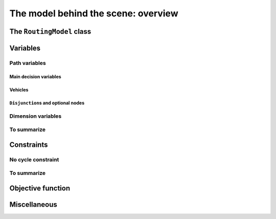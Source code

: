 ..  _rl_model_behind_scene_overview:

The model behind the scene: overview
=====================================================

..  only:: draft

    ..  only:: html

        In this section, we give an overview of the main basic components of our model. Most of these 
        components will be detailed in this chapter and later in the next two chapters.
        In the section :ref:`hood_rl` of the chapter :ref:`chapter_under_the_hood`, 
        we describe the inner mechanisms of the RL in details.

    ..  raw:: latex

        In this section, we give an overview of the main basic components of our model. Most of these 
        components will be detailed in this chapter and later in the next two chapters.
        In section~\ref{manual/under_the_hood/rl:hood-rl}, we describe the inner mechanisms of the RL in details.

The ``RoutingModel`` class
---------------------------------------------------

..  only:: draft

    All ingredients are defined or accessible within the ``RoutingModel class`` defined in the header 
    :file:`constraint_solver/routing.h` that is mandatory to use the RL.

    There are several constructors available.
    
    If there is only 1 depot:
    
    ..  code-block:: c++
    
        //  42 nodes and 7 routes/vehicles
        RoutingModel routing(42, 7);
        //  depot is node with NodeIndex 5
        routing.SetDepot(5);

    If there are several start/end depots:
    
    ..  code-block:: c++
    
        //  create multi depots
        std::vector<std::pair<RoutingModel::NodeIndex, 
                                       RoutingModel::NodeIndex> > depots(2);
        depots[0] = std::make_pair(1,5);
        depots[1] = std::make_pair(7,1);
  
        RoutingModel VRP(9, 2, depots);
        
    or 
    
    ..  code-block:: c++
    
        //  create multi depots
        std::vector<RoutingModel::NodeIndex>  start_depots(2);
        std::vector<RoutingModel::NodeIndex>  end_depots(2);
        start_depots[0] = 1;
        end_depots[0] = 5;
        start_depots[1] = 7;
        end_depots[1] = 1;
  
        RoutingModel VRP(9, 2, start_depots, end_depots);

    Notice that the space between the two ending `">"` in:
    
    ..  code-block:: c++
    
        std::vector<std::pair<RoutingModel::NodeIndex, 
                                       RoutingModel::NodeIndex> > depots(2);
        
    is mandatory.
    
    A node can be:
    
      - a transit node;
      - a starting depot;
      - an ending depot;
      - a starting and an ending depot.
      
    A depot **cannot** be an transit node.
    The number of vehicles can be arbitrary (within the limit of an ``int``).




..  _var_defining_nodes_and_routes:

Variables
-------------

..  only:: draft

    Basically, there are two type of variables: 
      * **Path variables**: the main decision variables and additional variables to describe the different routes and
      * **Dimension variables**: these variables allow to add side constraints like time-windows, capacities, etc.

    From now on in this section, we only use the internal ``int64`` indices. This is worth a warning:
    
    ..  warning::
    
        For the rest of this section, we only use the internal ``int64`` indices.

Path variables
^^^^^^^^^^^^^^^^^^^^^^^^

..  only:: draft

    Path variables describe the different routes. There are three types of path variables:
    
      * ``NextVar(i)``: the main decision variables.
      * ``VehicleVar(i)``: represents the vehicle/route index to which node ``i`` belongs in the solution.
      * ``ActiveVar(i)``: a Boolean variable that indicates if a node ``i`` is visited or not.


Main decision variables
""""""""""""""""""""""""""

..  only:: draft

    ..  only:: html
    
        The previous section :ref:`rl_model_behind_scene_decision_v` describes the main variables.
        
    ..  raw:: latex
    
        Previous section~\ref{manual/tsp/model_behind_scene:rl-model-behind-scene-decision-v} describes the main variables.

        
    You can have access to the main variables with the method ``NextVar(int64)``:
    
    ..  code-block:: c++
    
        IntVar* var = routing.NextVar(42);
        
    ``var`` is a pointer to the ``IntVar`` corresponding to the node with the ``int64`` 42 index.
    In a solution ``solution``, the value of this variable gives the ``int64`` index of the next node visited after this node:
    
    ..  code-block:: c++
    
        int64 next_node = solution.Value(var);
        
Vehicles
"""""""""""
..  only:: draft

    Different routes/vehicles service different nodes. For each node ``i``, ``VehicleVar(i)`` represents the ``IntVar*`` that 
    gives the ``int`` index of the route/vehicle servicing node ``i`` in the solution:
    
    ..  code-block:: c++
    
        int route_number = solution->Value(routing.VehicleVar(i));

    Taking a shortcut in the notation, we have that:
    
      if ``NextVar(i) == j`` then ``VehicleVar(j) == VehicleVar(i)``.

    That is, both nodes ``i`` and ``j`` are served by the same vehicle.
    
    To grab the first and last node (starting and ending depot) of a route/vehicle, we have already seen the 
    ``Start()`` and ``End()`` methods:
    
    ..  code-block:: c++
    
        int64 starting_depot = routing.Start(i);
        int64 ending_depot = routing.End(i);
        

``Disjunction``\s and optional nodes 
""""""""""""""""""""""""""""""""""""""
..  only:: draft

    A node doesn't have to be visited. When nodes are either optional or part of a ``Disjunction``, i.e. part of a subset 
    of nodes from which only one node can be visited in one solution.
    
    ``ActiveVar(i)`` returns a boolean ``IntVar*`` (a ``IntVar`` variable with a {0, 1} domain) indicating if the node ``i``
    is visited or not in the solution. The way to describe a node that is not visited is to make its ``NextVar(i)`` points 
    to itself. Thus, and again with an abuse of notation, we have:
    
      ``ActiveVar(i) == (NextVar(i) != i)``.
    
    ..  only:: html
    
        We'll discuss ``Disjunction``\s and optional nodes  in details in the 
        section :ref:`disjunctions` when we will transform 
        a Cumulative Chinese Postman Problem (CCPP) into a *Generalized TSP* (GTSP). A GTSP is like a TSP except that you have 
        clusters of nodes you want to visit, i.e. you only want to visit 1 node in each cluster.

    ..  raw:: latex
    
        We'll discuss \code{Disjunction}s and optional nodes in details in  
        section~\ref{manual/arc_routing/disjunctions:disjunctions} when we will transform 
        a Cumulative Chinese Postman Problem (CCPP) into a \emph{Generalized TSP} (GTSP). 
        A GTSP is like a TSP except that you have 
        clusters of nodes you want to visit, i.e. you only want to visit 1 node in each cluster.


Dimension variables
^^^^^^^^^^^^^^^^^^^

..  only:: draft

    

 
 
    [CUT]

    These ``IntVar*`` are the main decision variables and are stored internally in an ``std::vector<IntVar*> next_``.
    
    These ``NextVar`` variables are the decision variables. You also have ``Vehicle`` variables for each node that 
    represents the index of the vehicle visiting that node and ``Active`` boolean variables for each node that 
    are true if the node is visited and false otherwise.

    ..  only:: html
    
        We explain these variables more in details in the subsection :ref:`var_defining_nodes_and_routes`.
        
    ..  raw:: latex
    
        We explain these variables more in details in 
        subsection~\ref{manual/tsp/model_behind_scene:var-defining-nodes-and-routes}.



..  only:: draft

    In this section, we present *automatic variables* that are always present in a routing model. These variables 
    allow an easy modelisation of the different Routing Problems. But before we do so, we need  to understand an 
    important distinction between nodes and their indices in solutions. Nodes have a unique ``NodeIndex`` identifier. Solutions
    to Routing Problems are made of routes. To follow these routes, we use ``int64`` indices. To one node ``NodeIndex``
    identifier may correspond several ``int64`` indices if the node is visited several times [#node_visited_several_times]_
    but to one ``int64`` 
    index corresponds only one node ``NodeIndex``.
    
    ..  [#node_visited_several_times] For the moment, one node can only be visited by one route/vehicle except if it the 
        start or end node of several routes. TO BE VERIFIED!



    

    
To summarize
^^^^^^^^^^^^^

..  only:: draft

    Here is a little summary:
    
    ..  rubric:: Modelling variables
    
    All modelling variables describing nodes return ``int64`` indices corresponding to nodes in routes.
    
    ..  tabularcolumns:: |p{3cm}|p{3cm}| p{8cm}|
    
    =========================  ===================  ====================================================
    Variables                  Return types         Descriptions
    =========================  ===================  ====================================================
    ``NextVar(int64)``         ``int64``            ``int64`` index of the direct successor of a node 
                                                    (main decision variables).
    ``VehicleVar(int64)``      ``int``              ``int`` index of the vehicle visiting a node.
    ``ActiveVar(int64)``       ``boolean``          ``true`` if node is visited, ``false`` if not 
                                                    (optional nodes)
    ``Start(int)``             ``int64``
    ``End(int)``               ``int64``
    =========================  ===================  ====================================================

        

..  comment: 

    IntVar* CumulVar(int64 index, const string& name) const;
      // Returns the transit variable for the dimension named 'name'.
      IntVar* TransitVar(int64 index, const string& name) const;
      // Return the slack variable for the dimension named 'name'.
      IntVar* SlackVar(int64 index, const string& name) const;


Constraints 
---------------

..  only:: draft

    JJ

No cycle constraint
^^^^^^^^^^^^^^^^^^^^

..  only:: draft

    One of the most difficult constraint to model is to 
    avoid cycles in the solutions. For one tour, we don't want to revisit some nodes
    and we want to visit each node. Often, we get partial solutions like the one depicted on the next 
    Figure (a):
    
    ..  image:: images/cycles.*
        :width: 400px 
        :align: center

    It is often easy to obtain optimal solutions when we allow cycles (a) but extremely difficult to obtain 
    a real solution (b), i.e. without cycles. Several constraints have been proposed, each with its cons and pros.
    
    In the RL, we use our dedicated ``NoCycle`` constraint (defined in :file:`constraint_solver/constraints.cc`).
    
    [TO BE COMPLETED]
    
    You can use your own *no cycle constraint*:
    
    [NOT YET]
    
        
    
To summarize
^^^^^^^^^^^^^

..  only:: draft

    Here is a little summary:
    
    ..  rubric:: Type to represent nodes
    
    ..  tabularcolumns:: |p{3cm}|p{3cm}| p{8cm}|
    
    =========================  ===================  ====================================================
    What                       Types                Comments
    =========================  ===================  ====================================================
    True node *Ids*            ``NodeIndex``        Unique for each node from :math:`0` to :math:`n-1`.
    Indices to follow routes   ``int64``            Not unique for each node. Could be bigger than
                                                    :math:`n-1` if starting or ending node of a route.
    =========================  ===================  ====================================================
    
    To follow a route, use ``int64`` indices. If you need to deal with the corresponding nodes, use the 
    ``IndexToNode(int64)`` method.
        
    ..  rubric:: Modelling variables
    
    All modelling variables describing nodes return ``int64`` indices corresponding to nodes in routes.
    
    ..  tabularcolumns:: |p{3cm}|p{3cm}| p{8cm}|
    
    =========================  ===================  ====================================================
    Variables                  Return types         Descriptions
    =========================  ===================  ====================================================
    ``NextVar(int64)``         ``int64``            ``int64`` index of the direct successor of a node 
                                                    (main decision variables).
    ``Vehicle(int64)``         ``int``              ``int`` index of the vehicle visiting a node.
    ``Active(int64)``          ``boolean``          ``true`` if node is visited, ``false`` if not 
                                                    (optional nodes)
    ``Start(int)``             ``int64``
    ``End(int)``               ``int64``
    =========================  ===================  ====================================================

Objective function
-------------------

Miscellaneous
------------------


